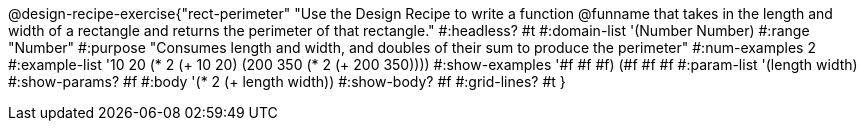 @design-recipe-exercise{"rect-perimeter"
"Use the Design Recipe to write a function @funname that takes in the length and width of a rectangle and returns the perimeter of that rectangle."
#:headless? #t
#:domain-list '(Number Number)
#:range "Number"
#:purpose "Consumes length and width, and doubles of their sum to produce the perimeter"
#:num-examples 2
#:example-list '(( 10  20 (* 2 (+  10  20)))
             (200 350 (* 2 (+ 200 350))))
#:show-examples '((#f #f #f) (#f #f #f))
#:param-list '(length width)
#:show-params? #f
#:body '(* 2 (+ length width))
#:show-body? #f
#:grid-lines? #t
}
